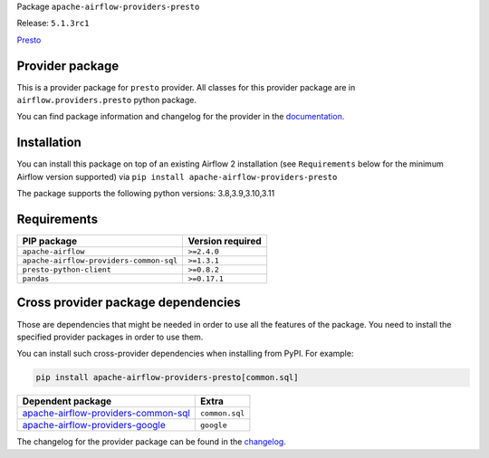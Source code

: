 
.. Licensed to the Apache Software Foundation (ASF) under one
   or more contributor license agreements.  See the NOTICE file
   distributed with this work for additional information
   regarding copyright ownership.  The ASF licenses this file
   to you under the Apache License, Version 2.0 (the
   "License"); you may not use this file except in compliance
   with the License.  You may obtain a copy of the License at

..   http://www.apache.org/licenses/LICENSE-2.0

.. Unless required by applicable law or agreed to in writing,
   software distributed under the License is distributed on an
   "AS IS" BASIS, WITHOUT WARRANTIES OR CONDITIONS OF ANY
   KIND, either express or implied.  See the License for the
   specific language governing permissions and limitations
   under the License.

 .. Licensed to the Apache Software Foundation (ASF) under one
    or more contributor license agreements.  See the NOTICE file
    distributed with this work for additional information
    regarding copyright ownership.  The ASF licenses this file
    to you under the Apache License, Version 2.0 (the
    "License"); you may not use this file except in compliance
    with the License.  You may obtain a copy of the License at

 ..   http://www.apache.org/licenses/LICENSE-2.0

 .. Unless required by applicable law or agreed to in writing,
    software distributed under the License is distributed on an
    "AS IS" BASIS, WITHOUT WARRANTIES OR CONDITIONS OF ANY
    KIND, either express or implied.  See the License for the
    specific language governing permissions and limitations
    under the License.


Package ``apache-airflow-providers-presto``

Release: ``5.1.3rc1``


`Presto <https://prestodb.github.io/>`__


Provider package
----------------

This is a provider package for ``presto`` provider. All classes for this provider package
are in ``airflow.providers.presto`` python package.

You can find package information and changelog for the provider
in the `documentation <https://airflow.apache.org/docs/apache-airflow-providers-presto/5.1.3/>`_.


Installation
------------

You can install this package on top of an existing Airflow 2 installation (see ``Requirements`` below
for the minimum Airflow version supported) via
``pip install apache-airflow-providers-presto``

The package supports the following python versions: 3.8,3.9,3.10,3.11

Requirements
------------

=======================================  ==================
PIP package                              Version required
=======================================  ==================
``apache-airflow``                       ``>=2.4.0``
``apache-airflow-providers-common-sql``  ``>=1.3.1``
``presto-python-client``                 ``>=0.8.2``
``pandas``                               ``>=0.17.1``
=======================================  ==================

Cross provider package dependencies
-----------------------------------

Those are dependencies that might be needed in order to use all the features of the package.
You need to install the specified provider packages in order to use them.

You can install such cross-provider dependencies when installing from PyPI. For example:

.. code-block:: bash

    pip install apache-airflow-providers-presto[common.sql]


============================================================================================================  ==============
Dependent package                                                                                             Extra
============================================================================================================  ==============
`apache-airflow-providers-common-sql <https://airflow.apache.org/docs/apache-airflow-providers-common-sql>`_  ``common.sql``
`apache-airflow-providers-google <https://airflow.apache.org/docs/apache-airflow-providers-google>`_          ``google``
============================================================================================================  ==============

The changelog for the provider package can be found in the
`changelog <https://airflow.apache.org/docs/apache-airflow-providers-presto/5.1.3/changelog.html>`_.